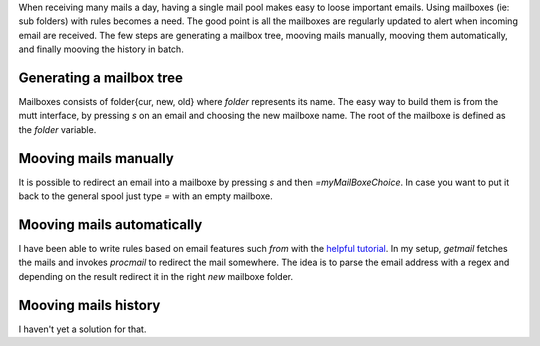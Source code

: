 .. title: Mutt & Sidebar
.. slug: mutt-sidebar
.. date: Aug 26, 2018
.. tags: mutt
.. author: Nicolas Paris
.. link: 
.. description:
.. category: email



When receiving many mails a day, having a single mail pool makes easy to loose
important emails. Using mailboxes (ie: sub folders) with rules becomes a need.
The good point is all the mailboxes are regularly updated to alert when
incoming email are received.  The few steps are generating a mailbox tree,
mooving mails manually, mooving them automatically, and finally mooving the
history in batch. 

.. END_TEASER

Generating a mailbox tree
-------------------------
Mailboxes consists of folder{cur, new, old} where *folder* represents its name.
The easy way to build them is from the mutt interface, by pressing `s` on an
email and choosing the new mailboxe name. The root of the mailboxe is defined
as the `folder` variable.


Mooving mails manually
----------------------
It is possible to redirect an email into a mailboxe by pressing `s` and then
`=myMailBoxeChoice`. In case you want to put it back to the general spool just
type `=` with an empty mailboxe.


Mooving mails automatically
---------------------------
I have been able to write rules based on email features such `from` with the
`helpful tutorial <https://userpages.umbc.edu/~ian/procmail.html#tutorial>`_.
In my setup, *getmail* fetches the mails and invokes *procmail* to redirect the
mail somewhere. The idea is to parse the email address with a regex and
depending on the result redirect it in the right `new` mailboxe folder.


Mooving mails history
---------------------

I haven't yet a solution for that.
